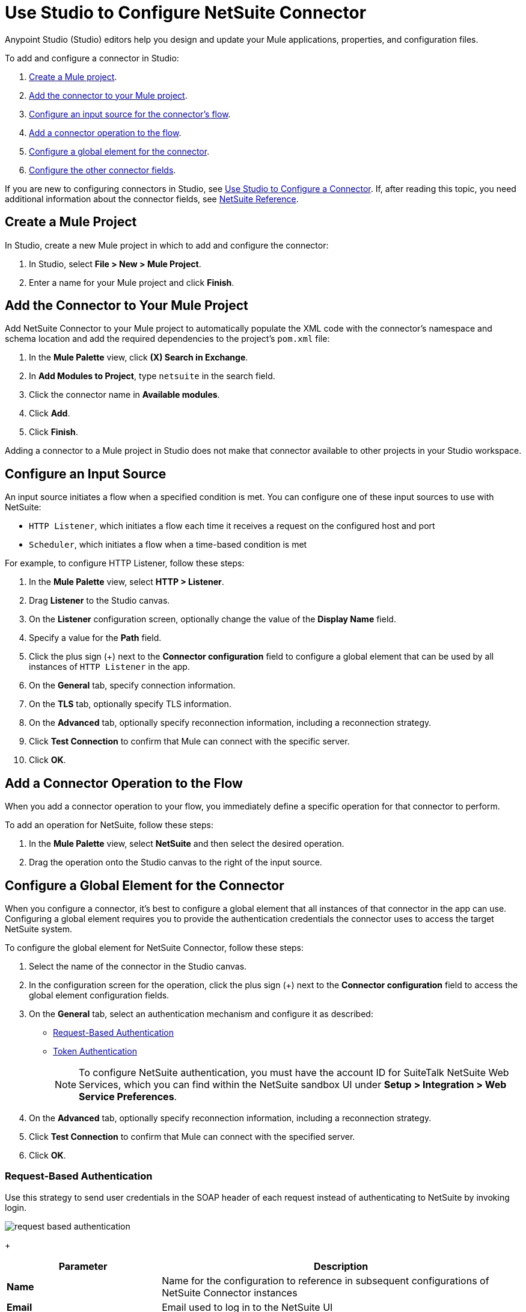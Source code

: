 = Use Studio to Configure NetSuite Connector

Anypoint Studio (Studio) editors help you design and update your Mule applications, properties, and configuration files.

To add and configure a connector in Studio:

. <<create-mule-project,Create a Mule project>>.
. <<add-connector-to-project,Add the connector to your Mule project>>.
. <<configure-input-source,Configure an input source for the connector's flow>>.
. <<add-connector-operation,Add a connector operation to the flow>>.
. <<configure-global-element,Configure a global element for the connector>>.
. <<conigure-other-fields,Configure the other connector fields>>.

If you are new to configuring connectors in Studio, see xref:connectors::introduction/intro-config-use-studio.adoc[Use Studio to Configure a Connector]. If, after reading this topic, you need additional information about the connector fields, see xref:netsuite-reference.adoc[NetSuite Reference].

[[create-mule-project]]
== Create a Mule Project

In Studio, create a new Mule project in which to add and configure the connector:

. In Studio, select *File > New > Mule Project*.
. Enter a name for your Mule project and click *Finish*.

[[add-connector-to-project]]
== Add the Connector to Your Mule Project

Add NetSuite Connector to your Mule project to automatically populate the XML code with the connector's namespace and schema location and add the required dependencies to the project's `pom.xml` file:

. In the *Mule Palette* view, click *(X) Search in Exchange*.
. In *Add Modules to Project*, type `netsuite` in the search field.
. Click the connector name in *Available modules*.
. Click *Add*.
. Click *Finish*.

Adding a connector to a Mule project in Studio does not make that connector available to other projects in your Studio workspace.

[[configure-input-source]]
== Configure an Input Source

An input source initiates a flow when a specified condition is met.
You can configure one of these input sources to use with NetSuite:

* `HTTP Listener`, which initiates a flow each time it receives a request on the configured host and port
* `Scheduler`, which initiates a flow when a time-based condition is met

For example, to configure HTTP Listener, follow these steps:

. In the *Mule Palette* view, select *HTTP > Listener*.
. Drag *Listener* to the Studio canvas.
. On the *Listener* configuration screen, optionally change the value of the *Display Name* field.
. Specify a value for the *Path* field.
. Click the plus sign (+) next to the *Connector configuration* field to configure a global element that can be used by all instances of `HTTP Listener` in the app.
. On the *General* tab, specify connection information.
. On the *TLS* tab, optionally specify TLS information.
. On the *Advanced* tab, optionally specify reconnection information, including a reconnection strategy.
. Click *Test Connection* to confirm that Mule can connect with the specific server.
. Click *OK*.

[[add-connector-operation]]
== Add a Connector Operation to the Flow

When you add a connector operation to your flow, you immediately define a specific operation for that connector to perform.

To add an operation for NetSuite, follow these steps:

. In the *Mule Palette* view, select *NetSuite* and then select the desired operation.
. Drag the operation onto the Studio canvas to the right of the input source.

[[configure-global-element]]
== Configure a Global Element for the Connector

When you configure a connector, it’s best to configure a global element that all instances of that connector in the app can use. Configuring a global element requires you to provide the authentication credentials the connector uses to access the target NetSuite system.

To configure the global element for NetSuite Connector, follow these steps:

. Select the name of the connector in the Studio canvas.
. In the configuration screen for the operation, click the plus sign (+) next to the *Connector configuration* field to access the global element configuration fields.
. On the *General* tab, select an authentication mechanism and configure it as described: +
* <<request-based-authentication,Request-Based Authentication>>
* <<token-authentication,Token Authentication>>
+
[NOTE]
To configure NetSuite authentication, you must have the account ID for SuiteTalk NetSuite Web Services, which you can find within the NetSuite sandbox UI under *Setup > Integration > Web Service Preferences*.
. On the *Advanced* tab, optionally specify reconnection information, including a reconnection strategy.
. Click *Test Connection* to confirm that Mule can connect with the specified server.
. Click *OK*.

[[request-based-authentication]]
=== Request-Based Authentication

Use this strategy to send user credentials in the SOAP header of each request instead of authenticating to NetSuite by invoking login.

image::netsuite-request-studio.png[request based authentication]
+
[%header,cols="30s,70a"]
|===
|Parameter |Description
|Name |Name for the configuration to reference in subsequent configurations of NetSuite Connector instances
|Email |Email used to log in to the NetSuite UI
|Password |Corresponding password to log in to the NetSuite UI
|Account |Account ID for SuiteTalk NetSuite Web Services
|Role Id |Role ID for the user in SuiteTalk, which determines the processor privileges
|Application Id |Application ID corresponding to the integration record to use
|===

=== Token Authentication

This token-based authentication method uses either a consumer and token key or secret pairs, which are established within the NetSuite environment:

image::netsuite-token-studio.png[request based authentication]
+
[%header,cols="30s,70a"]
|===
|Parameter |Description
|Consumer Key |Consumer key value for the token-based authentication-enabled integration record to use
|Consumer Secret |Consumer secret value for the token-based authentication-enabled integration record to use
|Token ID |Token ID that represents the unique combination of a user and an integration record that is generated within the NetSuite environment
|Token Secret |Respective token secret for the user and an integration record pair
|Account |Account ID for SuiteTalk NetSuite Web Services
|Signature algorithm | Type of HMAC signature algorithm
|===



== Next Steps

After configuring Studio, see the xref:netsuite-examples.adoc[Examples] topic
for more configuration ideas.

== See Also

* xref:connectors::introduction/introduction-to-anypoint-connectors.adoc[Introduction to Anypoint Connectors]
* xref:index.adoc[NetSuite connector]
* xref:netsuite-reference.adoc[NetSuite Connector Reference]
* https://help.mulesoft.com[MuleSoft Help Center]
